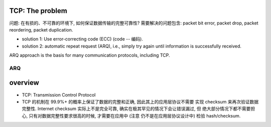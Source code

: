 TCP: The problem
================
问题: 在有损的、不可靠的环境下, 如何保证数据传输的完整可靠性?
需要解决的问题包含: packet bit error, packet drop, packet reordering,
packet duplication.

- solution 1: Use error-correcting code (ECC) (code -- 编码).

- solution 2: automatic repeat request (ARQ), i.e., simply try again until
  information is successfully received.

ARQ approach is the basis for many communication protocols, including TCP.

ARQ
~~~

overview
========
- TCP: Transmission Control Protocol

- TCP 的机制在 99.9%+ 的概率上保证了数据的完整和正确, 因此其上的应用层协议不需要
  实现 checksum 来再次验证数据完整性.
  Internet checksum 实际上不是完全可靠, 确实在极其罕见的情况下会让错误漏过, 但
  绝大部分情况下都不需要担心, 只有对数据完整性要求很高的时候, 才需要在应用中 (注意
  仍不是在应用层协议设计中) 检验 hash/checksum.
